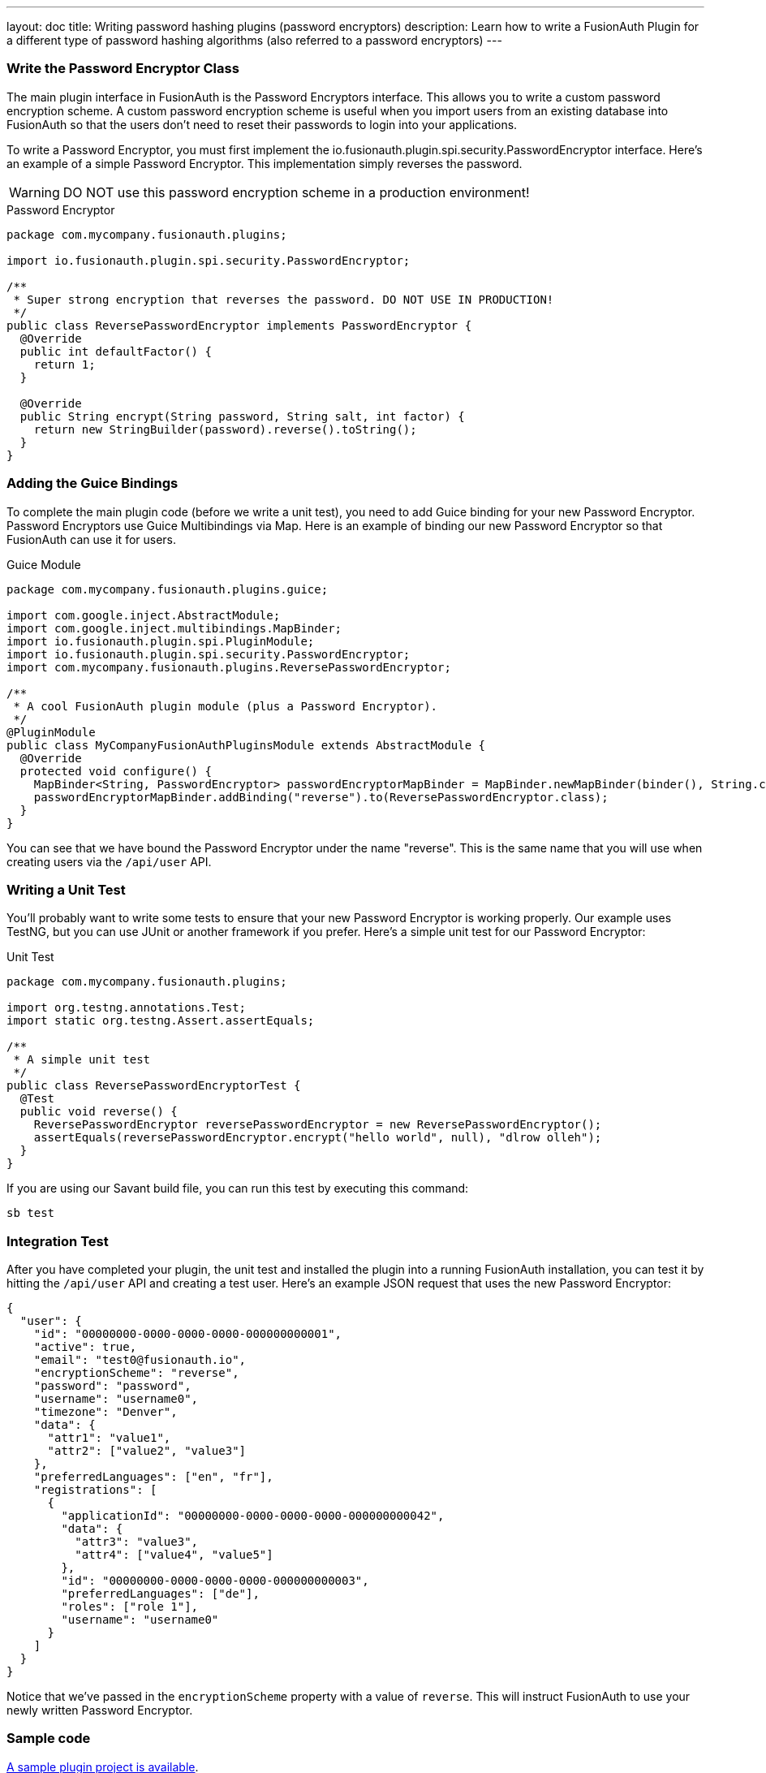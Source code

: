 ---
layout: doc
title: Writing password hashing plugins (password encryptors)
description: Learn how to write a FusionAuth Plugin for a different type of password hashing algorithms (also referred to a password encryptors)
---

=== Write the Password Encryptor Class

The main plugin interface in FusionAuth is the Password Encryptors interface. This allows you to write a custom password encryption scheme. A custom password encryption scheme is useful when you import users from an existing database into FusionAuth so that the users don't need to reset their passwords to login into your applications.

To write a Password Encryptor, you must first implement the io.fusionauth.plugin.spi.security.PasswordEncryptor interface. Here's an example of a simple Password Encryptor. This implementation simply reverses the password.

[WARNING]
====
DO NOT use this password encryption scheme in a production environment!
====

[source,java]
.Password Encryptor
----
package com.mycompany.fusionauth.plugins;

import io.fusionauth.plugin.spi.security.PasswordEncryptor;

/**
 * Super strong encryption that reverses the password. DO NOT USE IN PRODUCTION!
 */
public class ReversePasswordEncryptor implements PasswordEncryptor {
  @Override
  public int defaultFactor() {
    return 1;
  }

  @Override
  public String encrypt(String password, String salt, int factor) {
    return new StringBuilder(password).reverse().toString();
  }
}
----

=== Adding the Guice Bindings

To complete the main plugin code (before we write a unit test), you need to add Guice binding for your new Password Encryptor. Password Encryptors use Guice Multibindings via Map. Here is an example of binding our new Password Encryptor so that FusionAuth can use it for users.

[source,java]
.Guice Module
----
package com.mycompany.fusionauth.plugins.guice;

import com.google.inject.AbstractModule;
import com.google.inject.multibindings.MapBinder;
import io.fusionauth.plugin.spi.PluginModule;
import io.fusionauth.plugin.spi.security.PasswordEncryptor;
import com.mycompany.fusionauth.plugins.ReversePasswordEncryptor;

/**
 * A cool FusionAuth plugin module (plus a Password Encryptor).
 */
@PluginModule
public class MyCompanyFusionAuthPluginsModule extends AbstractModule {
  @Override
  protected void configure() {
    MapBinder<String, PasswordEncryptor> passwordEncryptorMapBinder = MapBinder.newMapBinder(binder(), String.class, PasswordEncryptor.class);
    passwordEncryptorMapBinder.addBinding("reverse").to(ReversePasswordEncryptor.class);
  }
}
----

You can see that we have bound the Password Encryptor under the name "reverse". This is the same name that you will use when creating users via the `/api/user` API.

=== Writing a Unit Test

You'll probably want to write some tests to ensure that your new Password Encryptor is working properly. Our example uses TestNG, but you can use JUnit or another framework if you prefer. Here's a simple unit test for our Password Encryptor:

[source,java]
.Unit Test
----
package com.mycompany.fusionauth.plugins;

import org.testng.annotations.Test;
import static org.testng.Assert.assertEquals;

/**
 * A simple unit test
 */
public class ReversePasswordEncryptorTest {
  @Test
  public void reverse() {
    ReversePasswordEncryptor reversePasswordEncryptor = new ReversePasswordEncryptor();
    assertEquals(reversePasswordEncryptor.encrypt("hello world", null), "dlrow olleh");
  }
}
----

If you are using our Savant build file, you can run this test by executing this command:

[source]
----
sb test
----

=== Integration Test

After you have completed your plugin, the unit test and installed the plugin into a running FusionAuth installation, you can test it by hitting the `/api/user` API and creating a test user. Here's an example JSON request that uses the new Password Encryptor:

[source,json]
----
{
  "user": {
    "id": "00000000-0000-0000-0000-000000000001",
    "active": true,
    "email": "test0@fusionauth.io",
    "encryptionScheme": "reverse",
    "password": "password",
    "username": "username0",
    "timezone": "Denver",
    "data": {
      "attr1": "value1",
      "attr2": ["value2", "value3"]
    },
    "preferredLanguages": ["en", "fr"],
    "registrations": [
      {
        "applicationId": "00000000-0000-0000-0000-000000000042",
        "data": {
          "attr3": "value3",
          "attr4": ["value4", "value5"]
        },
        "id": "00000000-0000-0000-0000-000000000003",
        "preferredLanguages": ["de"],
        "roles": ["role 1"],
        "username": "username0"
      }
    ]
  }
}
----

Notice that we've passed in the `encryptionScheme` property with a value of `reverse`. This will instruct FusionAuth to use your newly written Password Encryptor.

=== Sample code

https://github.com/FusionAuth/fusionauth-example-password-encryptor[A sample plugin project is available].
